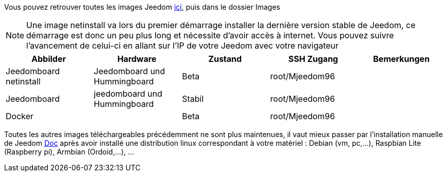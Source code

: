 Vous pouvez retrouver toutes les images Jeedom link:https://www.amazon.fr/clouddrive/share/OwYXPEKiIMdsGhkFeI3eUQ0VcvTEBq0qxQevlXPvPIy/folder/IT3WZ3N0RqGzaLBnBo0qog[ici], puis dans le dossier Images

[NOTE]
Une image netinstall va lors du premier démarrage installer la dernière version stable de Jeedom, ce démarrage est donc un peu plus long et nécessite d'avoir accès à internet. Vous pouvez suivre l'avancement de celui-ci en allant sur l'IP de votre Jeedom avec votre navigateur

[cols="5*", options="header"] 
|===
|Abbilder|Hardware|Zustand|SSH Zugang|Bemerkungen
|Jeedomboard netinstall|Jeedomboard und Hummingboard|Beta|root/Mjeedom96|
|Jeedomboard|jeedomboard und Hummingboard|Stabil|root/Mjeedom96|
|Docker||Beta|root/Mjeedom96|
|===

Toutes les autres images téléchargeables précédemment ne sont plus maintenues, il vaut mieux passer par l'installation manuelle de Jeedom link:https://jeedom.github.io/documentation/installation/fr_FR/#_autre_diy[Doc] après avoir installé une distribution linux correspondant à votre matériel : Debian (vm, pc,...), Raspbian Lite (Raspberry pi), Armbian (Ordoid,...), ...